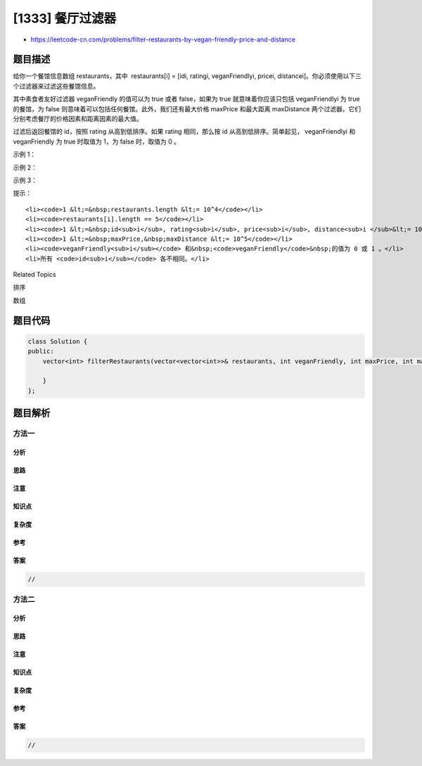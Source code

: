 [1333] 餐厅过滤器
=================

-  https://leetcode-cn.com/problems/filter-restaurants-by-vegan-friendly-price-and-distance

题目描述
--------

.. raw:: html

   <p>

给你一个餐馆信息数组 restaurants，其中  restaurants[i] = [idi, ratingi,
veganFriendlyi, pricei,
distancei]。你必须使用以下三个过滤器来过滤这些餐馆信息。

.. raw:: html

   </p>

.. raw:: html

   <p>

其中素食者友好过滤器 veganFriendly 的值可以为 true 或者 false，如果为
true 就意味着你应该只包括 veganFriendlyi 为 true
的餐馆，为 false 则意味着可以包括任何餐馆。此外，我们还有最大价格 maxPrice 和最大距离 maxDistance 两个过滤器，它们分别考虑餐厅的价格因素和距离因素的最大值。

.. raw:: html

   </p>

.. raw:: html

   <p>

过滤后返回餐馆的 id，按照 rating 从高到低排序。如果 rating 相同，那么按
id 从高到低排序。简单起见， veganFriendlyi 和
veganFriendly 为 true 时取值为 1，为 false 时，取值为 0 。

.. raw:: html

   </p>

.. raw:: html

   <p>

 

.. raw:: html

   </p>

.. raw:: html

   <p>

示例 1：

.. raw:: html

   </p>

.. raw:: html

   <pre><strong>输入：</strong>restaurants = [[1,4,1,40,10],[2,8,0,50,5],[3,8,1,30,4],[4,10,0,10,3],[5,1,1,15,1]], veganFriendly = 1, maxPrice = 50, maxDistance = 10
   <strong>输出：</strong>[3,1,5] 
   <strong>解释： 
   </strong>这些餐馆为：
   餐馆 1 [id=1, rating=4, veganFriendly=1, price=40, distance=10]
   餐馆 2 [id=2, rating=8, veganFriendly=0, price=50, distance=5]
   餐馆 3 [id=3, rating=8, veganFriendly=1, price=30, distance=4]
   餐馆 4 [id=4, rating=10, veganFriendly=0, price=10, distance=3]
   餐馆 5 [id=5, rating=1, veganFriendly=1, price=15, distance=1] 
   在按照 veganFriendly = 1, maxPrice = 50 和 maxDistance = 10 进行过滤后，我们得到了餐馆 3, 餐馆 1 和 餐馆 5（按评分从高到低排序）。 
   </pre>

.. raw:: html

   <p>

示例 2：

.. raw:: html

   </p>

.. raw:: html

   <pre><strong>输入：</strong>restaurants = [[1,4,1,40,10],[2,8,0,50,5],[3,8,1,30,4],[4,10,0,10,3],[5,1,1,15,1]], veganFriendly = 0, maxPrice = 50, maxDistance = 10
   <strong>输出：</strong>[4,3,2,1,5]
   <strong>解释：</strong>餐馆与示例 1 相同，但在 veganFriendly = 0 的过滤条件下，应该考虑所有餐馆。
   </pre>

.. raw:: html

   <p>

示例 3：

.. raw:: html

   </p>

.. raw:: html

   <pre><strong>输入：</strong>restaurants = [[1,4,1,40,10],[2,8,0,50,5],[3,8,1,30,4],[4,10,0,10,3],[5,1,1,15,1]], veganFriendly = 0, maxPrice = 30, maxDistance = 3
   <strong>输出：</strong>[4,5]
   </pre>

.. raw:: html

   <p>

 

.. raw:: html

   </p>

.. raw:: html

   <p>

提示：

.. raw:: html

   </p>

.. raw:: html

   <ul>

::

    <li><code>1 &lt;=&nbsp;restaurants.length &lt;= 10^4</code></li>
    <li><code>restaurants[i].length == 5</code></li>
    <li><code>1 &lt;=&nbsp;id<sub>i</sub>, rating<sub>i</sub>, price<sub>i</sub>, distance<sub>i </sub>&lt;= 10^5</code></li>
    <li><code>1 &lt;=&nbsp;maxPrice,&nbsp;maxDistance &lt;= 10^5</code></li>
    <li><code>veganFriendly<sub>i</sub></code> 和&nbsp;<code>veganFriendly</code>&nbsp;的值为 0 或 1 。</li>
    <li>所有 <code>id<sub>i</sub></code> 各不相同。</li>

.. raw:: html

   </ul>

.. raw:: html

   <div>

.. raw:: html

   <div>

Related Topics

.. raw:: html

   </div>

.. raw:: html

   <div>

.. raw:: html

   <li>

排序

.. raw:: html

   </li>

.. raw:: html

   <li>

数组

.. raw:: html

   </li>

.. raw:: html

   </div>

.. raw:: html

   </div>

题目代码
--------

.. code:: cpp

    class Solution {
    public:
        vector<int> filterRestaurants(vector<vector<int>>& restaurants, int veganFriendly, int maxPrice, int maxDistance) {

        }
    };

题目解析
--------

方法一
~~~~~~

分析
^^^^

思路
^^^^

注意
^^^^

知识点
^^^^^^

复杂度
^^^^^^

参考
^^^^

答案
^^^^

.. code:: cpp

    //

方法二
~~~~~~

分析
^^^^

思路
^^^^

注意
^^^^

知识点
^^^^^^

复杂度
^^^^^^

参考
^^^^

答案
^^^^

.. code:: cpp

    //
